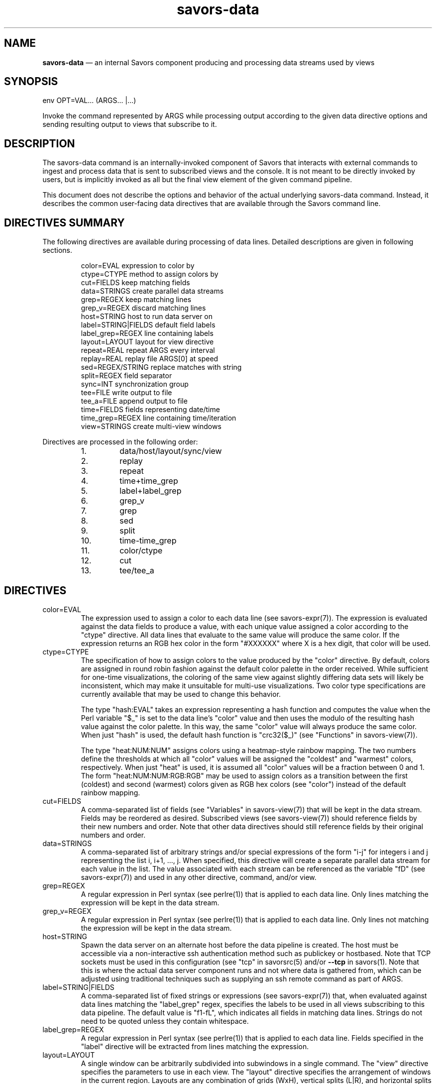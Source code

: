 .TH "savors-data" "7" "18 May 2021" "" ""
./"################################################################
.SH "NAME"
./"################################################################
\fBsavors-data\fP \(em an internal Savors component producing and
processing data streams used by views
./"################################################################
.SH "SYNOPSIS"
./"################################################################
.nf
env OPT=VAL... (ARGS... |...)
.fi
.PP
Invoke the command represented by ARGS while processing output according
to the given data directive options and sending resulting output to
views that subscribe to it.
./"################################################################
.SH "DESCRIPTION"
./"################################################################
The savors-data command is an internally-invoked component of Savors
that interacts with external commands to ingest and process data that is
sent to subscribed views and the console.  It is not meant to be
directly invoked by users, but is implicitly invoked as all but the
final view element of the given command pipeline.
.PP
This document does not describe the options and behavior of the actual
underlying savors-data command.  Instead, it describes the common
user-facing data directives that are available through the Savors
command line.
./"################################################################
.SH "DIRECTIVES SUMMARY"
./"################################################################
The following directives are available during processing of data
lines.  Detailed descriptions are given in following sections.
.PP
.RS
.nf
color=EVAL          expression to color by
ctype=CTYPE         method to assign colors by
cut=FIELDS          keep matching fields
data=STRINGS        create parallel data streams
grep=REGEX          keep matching lines
grep_v=REGEX        discard matching lines
host=STRING         host to run data server on
label=STRING|FIELDS default field labels
label_grep=REGEX    line containing labels
layout=LAYOUT       layout for view directive
repeat=REAL         repeat ARGS every interval
replay=REAL         replay file ARGS[0] at speed
sed=REGEX/STRING    replace matches with string
split=REGEX         field separator
sync=INT            synchronization group
tee=FILE            write output to file
tee_a=FILE          append output to file
time=FIELDS         fields representing date/time
time_grep=REGEX     line containing time/iteration
view=STRINGS        create multi-view windows
.fi
.RE
.PP
Directives are processed in the following order:
.PP
.PD 0
.RS
.IP 1.
data/host/layout/sync/view
.IP 2.
replay
.IP 3.
repeat
.IP 4.
time+time_grep
.IP 5.
label+label_grep
.IP 6.
grep_v
.IP 7.
grep
.IP 8.
sed
.IP 9.
split
.IP 10.
time-time_grep
.IP 11.
color/ctype
.IP 12.
cut
.IP 13.
tee/tee_a
.PD
.RE
./"################################################################
.SH "DIRECTIVES"
./"################################################################
.IP color=EVAL
The expression used to assign a color to each data line (see
savors-expr(7)).  The expression is evaluated against the data fields
to produce a value, with each unique value assigned a color according to
the "ctype" directive.  All data lines that evaluate to the same value
will produce the same color.  If the expression returns an RGB hex color
in the form "#XXXXXX" where X is a hex digit, that color will be used.
.IP ctype=CTYPE
The specification of how to assign colors to the value produced by the
"color" directive.  By default, colors are assigned in round robin
fashion against the default color palette in the order received.  While
sufficient for one-time visualizations, the coloring of the same view
against slightly differing data sets will likely be inconsistent, which
may make it unsuitable for multi-use visualizations.  Two color type
specifications are currently available that may be used to change this
behavior.
.RS
.PP
The type "hash:EVAL" takes an expression representing a hash function
and computes the value when the Perl variable "$_" is set to the data
line's "color" value and then uses the modulo of the resulting hash
value against the color palette.  In this way, the same "color" value
will always produce the same color.  When just "hash" is used, the
default hash function is "crc32($_)" (see "Functions" in savors-view(7)).
.PP
The type "heat:NUM:NUM" assigns colors using a heatmap-style rainbow
mapping.  The two numbers define the thresholds at which all "color"
values will be assigned the "coldest" and "warmest" colors,
respectively.  When just "heat" is used, it is assumed all "color"
values will be a fraction between 0 and 1.  The form
"heat:NUM:NUM:RGB:RGB" may be used to assign colors as a transition
between the first (coldest) and second (warmest) colors given as RGB hex
colors (see "color") instead of the default rainbow mapping.
.RE
.IP cut=FIELDS
A comma-separated list of fields (see "Variables" in savors-view(7))
that will be kept in the data stream.  Fields may be reordered as
desired.  Subscribed views (see savors-view(7)) should reference fields
by their new numbers and order.  Note that other data directives should
still reference fields by their original numbers and order.
.IP data=STRINGS
A comma-separated list of arbitrary strings and/or special expressions of
the form "i-j" for integers i and j representing the list i, i+1, ...,
j.  When specified, this directive will create a separate parallel data
stream for each value in the list.  The value associated with each
stream can be referenced as the variable "fD" (see savors-expr(7)) and
used in any other directive, command, and/or view.
.IP grep=REGEX
A regular expression in Perl syntax (see perlre(1)) that is applied to
each data line.  Only lines matching the expression will be kept in the
data stream.
.IP grep_v=REGEX
A regular expression in Perl syntax (see perlre(1)) that is applied to
each data line.  Only lines not matching the expression will be kept in
the data stream.
.IP host=STRING
Spawn the data server on an alternate host before the data pipeline is
created.  The host must be accessible via a non-interactive ssh
authentication method such as publickey or hostbased.  Note that TCP
sockets must be used in this configuration (see "tcp" in savorsrc(5)
and/or \fB\-\-tcp\fP in savors(1).  Note that this is where the actual
data server component runs and not where data is gathered from, which
can be adjusted using traditional techniques such as supplying an ssh
remote command as part of ARGS.
.IP label=STRING|FIELDS
A comma-separated list of fixed strings or expressions (see
savors-expr(7)) that, when evaluated against data lines matching the
"label_grep" regex, specifies the labels to be used in all views
subscribing to this data pipeline.  The default value is "f1-fL", which
indicates all fields in matching data lines.  Strings do not need to
be quoted unless they contain whitespace.
.IP label_grep=REGEX
A regular expression in Perl syntax (see perlre(1)) that is applied to
each data line.  Fields specified in the "label" directive will be
extracted from lines matching the expression.
.IP layout=LAYOUT
A single window can be arbitrarily subdivided into subwindows in a
single command.  The "view" directive specifies the parameters to use
in each view.  The "layout" directive specifies the arrangement of
windows in the current region.  Layouts are any combination of grids
(WxH), vertical splits (L|R), and horizontal splits (T-B), with grids
having a higher precedence than splits.  For vertical splits, the
shorthand "I|J" for integers I and J may be used to represent "1xI|1xJ".
Similarly, for horizontal splits, the shorthand "I-J" may be used to
represent "Ix1-Jx1".  For example, .RS
.PP
.RS
.nf
layout='(4-1)|(3x2)'
.fi
.RE
.PP
would represent a layout where the left half of the window has 4
subwindows on top with 1 subwindow on the bottom and the right half of
the window has 6 subwindows arranged in 2 rows of 3 columns.
.RE
.IP repeat=REAL
A real number indicating a periodic interval in seconds at which ARGS
should be rerun.  This allows commands that produce output once and exit
to be used in periodic fashion.
.IP replay=REAL
A non-negative real number indicating the speed at which a replay file
given as ARGS[0] should be played.  The file must have been previously
produced using the "tee" or "tee_a" directives.  A speed of one
indicates the file should be replayed at its original speed.  If set to
zero, the file will be played as fast as possible.
.IP sed=REGEX/STRING
A regular expression in Perl syntax (see perlre(1)) followed by a slash
and then a replacement string in Perl syntax (see "Regexp Quote-Like
Operators" in perlop(1)).  Any text matching the given regex in each
data line will be replaced according to the given replacement string.
Note the order of directive processing in "DIRECTIVES SUMMARY" to
understand how this affects other directives.
.IP split=REGEX
A regular expression in Perl syntax (see perlre(1)) that indicates how 
data lines should be split up into fields.  By default, lines are split
by whitespace.
.IP sync=INT
A non-negative integer indicating the synchronization group to which the
associated data stream belongs.  Data lines in the same group will be
processed in temporal order.  This may result in unexpected behavior
when mixing data streams representing significantly different time
periods as newer streams may be held until all older data is
processed.  By default, all data streams belong to the same sync group
"1".  A value of zero indicates the data stream should be processed
independently of all others.  The sync group also affects the pause
window and pause all features of the console (see savors(1)).
Pausing/unpausing the window will pause/unpause data streams in any of
the sync groups associated with the current window while
pausing/unpausing all will pause/unpause all data streams regardless of
sync group.
.IP tee=FILE
Write post-processed output to the given file, which is suitable for
replay using the "replay" directive.  In addition to the fields
produced by the data directives, each line of output will have a time, a
value for the "data" directive, and a color, joined by a colon,
prepended to each data line.
.IP tee_a=FILE
Append post-processed output to the given file, which is suitable for
replay using the "replay" directive.  In addition to the fields
produced by the data directives, each line of output will have a time, a
value for the "data" directive, and a color, joined by a colon,
prepended to each data line.
.IP time=FIELDS
A a comma-separated list of expressions (see savors-expr(7)) that, when
evaluated against each data line, specifies the time to be associated
with it.  When concatenated with whitespace, the final list of values
must be in a format supported by Date::Parse (see Date::Parse(3pm)).  If
this directive is not specified, the time at which each data line is
received will be used as its time.  When a "time_grep" directive is
specified, the time will be parsed out of only lines matching the given
regular expression and applied to all incoming data lines until the next
match.
.IP time_grep=REGEX
A regular expression in Perl syntax (see perlre(1)) that is applied to
each data line.  Fields specified in the "time" directive will be
extracted from lines matching this expression.
.IP view=STRINGS
A single window can be arbitrarily subdivided into subwindows in a
single command.  The "view" directive specifies the parameters to use
in each view.  The "layout" directive specifies the arrangement of
windows in the current region.  A new subwindow is spawned for each view
value.  Before spawning, the special variable "fV" is replaced by each
value in data generator pipelines and view options (see
savors-expr(7)).  For example: .RS
.PP
.RS
.nf
env view=1-4 layout=2x2 ssh hostfV ...
.fi
.RE
.PP
would create a view for each of four hosts host[1-4] in a 2x2 grid.
.RE
./"################################################################
.SH "EXAMPLES"
./"################################################################
The following examples only show the data directive portion of the
Savors command pipeline and do not show the view portion.
.PP
Generate data lines by running the "top" command in batch mode at 10
second intervals while excluding root processes and including only lines
that have a digit as the first non-whitespace character.  The time is
extracted from the third field of lines that begin with "top".
.PP
.RS
.nf
env grep='^\s*\d' grep_v=' root ' time=f3 time_grep='^top' top -b -d 10
.fi
.RE
.PP
Generate data lines by running the "mount" command every 15 seconds
while removing parentheses and "addr" options, and splitting fields
by whitespace or commas with or without surrounding whitespace.
.PP
.RS
.nf
env split='\s+|\s*,\s*' sed='\(|\)|\S*addr=\S*/' repeat=15 mount
.fi
.RE
.PP
Generate eight  parallel data streams consisting of the contents of
/var/log/syslog on hosts secret1 through secret8.  Color lines by host
with time parsed from the standard syslog format in the first three
fields.  Crudely anonymize the host names by replacing their original
secret names "secretN" with generic names "hostN" that can be more
readily shared.  Create three views with one full width view over two
half width views that would show all output and two particular hosts of
interest when combined with the option "--grep=fV" in a corresponding
rain view.
.PP
.RS
.nf
env data=1-8 layout=1-2 view=.,host2,host5 color=fD time=f1-f3 \\
    sed='secret/host' ssh secretfD cat /var/log/syslog
.fi
.RE
./"################################################################
.SH "FILES"
./"################################################################
/etc/savorsrc
.RS
This file specifies various global configuration items including
screen and geometry preferences, file paths, default options, and
preconfigured views.  See savorsrc(5).
.RE
.PP
$HOME/.savorsrc
.RS
This file specifies per user overrides of global configuration and
saved views.  See savorsrc(5).
.RE
./"################################################################
.SH "AUTHOR"
./"################################################################
Savors was written by Paul Kolano.
./"################################################################
.SH "SEE ALSO"
./"################################################################
Date::Parse(3pm), perlop(1), perlre(1), savors(1), savors-axis(7),
savors-chart(7), savors-cloud(7), savors-expr(7), savors-graph(7),
savors-grid(7), savors-map(7), savors-rain(7), savors-tree(7),
savors-view(7), savorsrc(5)

